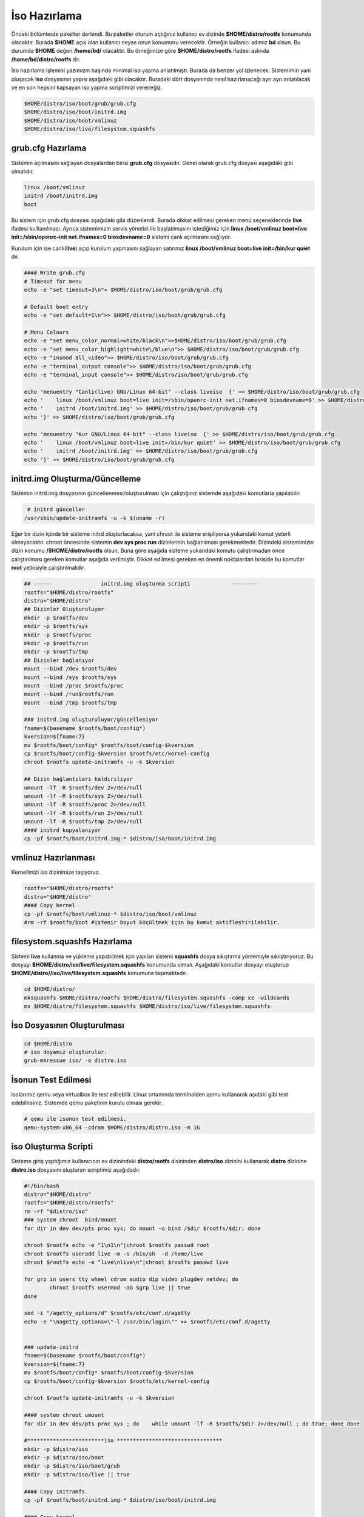 İso Hazırlama
+++++++++++++

Önceki bölümlerde paketler derlendi. Bu paketler oturum açtığınız kullanıcı ev dizinde **$HOME/distro/rootfs** konumunda olacaktır. Burada **$HOME** açık olan kullanıcı neyse onun konumunu verecektir. Örneğin kullanıcı adımız **bd** olsun. Bu durumda **$HOME** değeri **/home/bd/** olacaktır. Bu örneğimize göre **$HOME/distro/rootfs** ifadesi aslında **/home/bd/distro/rootfs** dir.

İso hazırlama işlemini yazımızın başında minimal iso yapma anlatılmıştı. Burada da benzer yol izlenecek. Sistemimin yani oluşacak **iso** dosyasının yapısı aşağıdaki gibi olacaktır. Buradaki dört dosyanında nasıl hazırlanacağı ayrı ayrı anlatılacak ve en son hepsini kapsayan iso yapma scriptimizi vereceğiz.

.. code-block:: shell
	
	$HOME/distro/iso/boot/grub/grub.cfg
	$HOME/distro/iso/boot/initrd.img
	$HOME/distro/iso/boot/vmlinuz
	$HOME/distro/iso/live/filesystem.squashfs
	
**grub.cfg Hazırlama**
----------------------

Sistemin açılmasını sağlayan dosyalardan birisi **grub.cfg** dosyasıdır. Genel olarak grub.cfg dosyası aşağıdaki gibi olmalıdır.

.. code-block:: shell

	linux /boot/vmlinuz
	initrd /boot/initrd.img
	boot

Bu sistem için grub.cfg dosyası aşağıdaki gibi düzenlendi. Burada dikkat edilmesi gereken menü seçeneklerinde **live** ifadesi kulllanılması. Ayrıca sistemimizin servis yönetici ile başlatılmasını istediğimiz için **linux /boot/vmlinuz boot=live init=/sbin/openrc-init net.ifnames=0 biosdevname=0** sistemi canlı açılmasını sağlıyor.

Kurulum için ise canlı(**live**) açıp kurulum yapmasını sağlayan satırımız **linux /boot/vmlinuz boot=live init=/bin/kur quiet** dır.


.. code-block:: shell

	#### Write grub.cfg
	# Timeout for menu
	echo -e "set timeout=3\n"> $HOME/distro/iso/boot/grub/grub.cfg

	# Default boot entry
	echo -e "set default=1\n">> $HOME/distro/iso/boot/grub/grub.cfg

	# Menu Colours
	echo -e "set menu_color_normal=white/black\n">>$HOME/distro/iso/boot/grub/grub.cfg
	echo -e "set menu_color_highlight=white\/blue\n">> $HOME/distro/iso/boot/grub/grub.cfg
	echo -e "insmod all_video">> $HOME/distro/iso/boot/grub/grub.cfg
	echo -e "terminal_output console">> $HOME/distro/iso/boot/grub/grub.cfg
	echo -e "terminal_input console">> $HOME/distro/iso/boot/grub/grub.cfg

	echo 'menuentry "Canli(live) GNU/Linux 64-bit" --class liveiso  {' >> $HOME/distro/iso/boot/grub/grub.cfg
	echo '    linux /boot/vmlinuz boot=live init=/sbin/openrc-init net.ifnames=0 biosdevname=0' >> $HOME/distro/iso/boot/grub/grub.cfg
	echo '    initrd /boot/initrd.img' >> $HOME/distro/iso/boot/grub/grub.cfg
	echo '}' >> $HOME/distro/iso/boot/grub/grub.cfg

	echo 'menuentry "Kur GNU/Linux 64-bit" --class liveiso  {' >> $HOME/distro/iso/boot/grub/grub.cfg
	echo '    linux /boot/vmlinuz boot=live init=/bin/kur quiet' >> $HOME/distro/iso/boot/grub/grub.cfg
	echo '    initrd /boot/initrd.img' >> $HOME/distro/iso/boot/grub/grub.cfg
	echo '}' >> $HOME/distro/iso/boot/grub/grub.cfg


**initrd.img Oluşturma/Güncelleme**
-----------------------------------

Sistemin initrd.img dosyasının güncellenmesi/oluşturulması için çalıştığınız sistemde  aşağıdaki komutlarla yapılabilir. 

.. code-block:: shell

	 # initrd günceller
	/usr/sbin/update-initramfs -u -k $(uname -r)

Eğer bir dizin içinde bir sisteme initrd oluşturlacaksa, yani chroot ile sisteme erişiliyorsa yukarıdaki komut yeterli olmayacaktır. chroot öncesinde sistemin **dev sys proc run** dizinlerinin  bağlanılması gerekmektedir. Dizindeki sistemimizin dizin konumu **/$HOME/distro/rootfs** olsun. Buna göre aşağıda sisteme yukarıdaki komutu çalıştırmadan önce çalıştırılması gereken komutlar aşağıda verilmiştir. Dikkat edilmesi gereken en önemli noktalardan biriside bu komutlar **root** yetkisiyle çalıştırılmalıdır.

.. code-block:: shell

	## ------ 		initrd.img oluşturma scripti		 --------
	rootfs="$HOME/distro/rootfs"
	distro="$HOME/distro"
	## Dizinler Oluşturuluyor
	mkdir -p $rootfs/dev
	mkdir -p $rootfs/sys
	mkdir -p $rootfs/proc 
	mkdir -p $rootfs/run
	mkdir -p $rootfs/tmp
	## Dizinler bağlanıyor
	mount --bind /dev $rootfs/dev
	mount --bind /sys $rootfs/sys
	mount --bind /proc $rootfs/proc
	mount --bind /run$rootfs/run
	mount --bind /tmp $rootfs/tmp
	
	### initrd.img oluşturuluyor/güncelleniyor
	fname=$(basename $rootfs/boot/config*)
	kversion=${fname:7}
	mv $rootfs/boot/config* $rootfs/boot/config-$kversion
	cp $rootfs/boot/config-$kversion $rootfs/etc/kernel-config
	chroot $rootfs update-initramfs -u -k $kversion
	
	## Dizin bağlantıları kaldırılıyor
	umount -lf -R $rootfs/dev 2>/dev/null
	umount -lf -R $rootfs/sys 2>/dev/null
	umount -lf -R $rootfs/proc 2>/dev/null
	umount -lf -R $rootfs/run 2>/dev/null
	umount -lf -R $rootfs/tmp 2>/dev/null
	#### initrd kopyalanıyor
	cp -pf $rootfs/boot/initrd.img-* $distro/iso/boot/initrd.img	

**vmlinuz Hazırlanması**
------------------------

Kernelimizi iso dizinimize taşıyoruz.

.. code-block:: shell

	rootfs="$HOME/distro/rootfs"
	distro="$HOME/distro"
	#### Copy kernel
	cp -pf $rootfs/boot/vmlinuz-* $distro/iso/boot/vmlinuz
	#rm -rf $rootfs/boot #istenir boyut küçültmek için bu komut aktifleştirilebilir.

**filesystem.squashfs Hazırlama**
---------------------------------

Sistemi **live** kullanma ve yükleme yapabilmek için yapılan sistemi **squashfs** dosya sıkıştırma yöntemiyle sıkılştırıyoruz. Bu dosyayı **$HOME/distro/iso/live/filesystem.squashfs** konumunda olmalı. Aşağıdaki komutlar dosyayı oluşturup **$HOME/distro//iso/live/filesystem.squashfs** konumuna taşımaktadır.

.. code-block:: shell

	cd $HOME/distro/
	mksquashfs $HOME/distro/rootfs $HOME/distro/filesystem.squashfs -comp xz -wildcards
	mv $HOME/distro/filesystem.squashfs $HOME/distro/iso/live/filesystem.squashfs



**İso Dosyasının Oluşturulması**
--------------------------------

.. code-block:: shell
	
	cd $HOME/distro
	# iso doyamız oluşturulur.
	grub-mkrescue iso/ -o distro.iso 

**İsonun Test Edilmesi**
------------------------ 

isolarımız qemu veya virtualbox ile test edilebilir. Linux ortamında terminalden qemu kullanarak aşıdaki gibi test edebilirsiniz. Sistemde qemu paketinin kurulu olması gerekir.

.. code-block:: shell
	
	# qemu ile isonun test edilmesi. 
	qemu-system-x86_64 -cdrom $HOME/distro/distro.iso -m 1G


.. raw:: pdf

   PageBreak
   
iso Oluşturma Scripti
---------------------

Sisteme giriş yaptığımız kullanıcının ev dizinindeki **distro/rootfs** disininden **distro/iso** dizinini kullanarak **distro** dizinine **distro.iso** dosyasını oluşturan scriptimiz aşağıdadır.

.. code-block:: shell
	
	#!/bin/bash
	distro="$HOME/distro"
	rootfs="$HOME/distro/rootfs"
	rm -rf "$distro/iso"
	### system chroot  bind/mount
	for dir in dev dev/pts proc sys; do mount -o bind /$dir $rootfs/$dir; done
	
	chroot $rootfs echo -e "1\n1\n"|chroot $rootfs passwd root
	chroot $rootfs useradd live -m -s /bin/sh  -d /home/live
	chroot $rootfs echo -e "live\nlive\n"|chroot $rootfs passwd live

	for grp in users tty wheel cdrom audio dip video plugdev netdev; do
		chroot $rootfs usermod -aG $grp live || true
	done

	sed -i "/agetty_options/d" $rootfs/etc/conf.d/agetty
	echo -e "\nagetty_options=\"-l /usr/bin/login\"" >> $rootfs/etc/conf.d/agetty


	### update-initrd
	fname=$(basename $rootfs/boot/config*)
	kversion=${fname:7}
	mv $rootfs/boot/config* $rootfs/boot/config-$kversion
	cp $rootfs/boot/config-$kversion $rootfs/etc/kernel-config

	chroot $rootfs update-initramfs -u -k $kversion
	
	#### system chroot umount
	for dir in dev dev/pts proc sys ; do    while umount -lf -R $rootfs/$dir 2>/dev/null ; do true; done done
		
	#************************iso *********************************
	mkdir -p $distro/iso
	mkdir -p $distro/iso/boot
	mkdir -p $distro/iso/boot/grub
	mkdir -p $distro/iso/live || true

	#### Copy initramfs
	cp -pf $rootfs/boot/initrd.img-* $distro/iso/boot/initrd.img

	#### Copy kernel
	cp -pf $rootfs/boot/vmlinuz-* $distro/iso/boot/vmlinuz
	#rm -rf $rootfs/boot

	#### Create squashfs
	mksquashfs $rootfs $distro/filesystem.squashfs -comp xz -wildcards
	mv $distro/filesystem.squashfs $distro/iso/live/filesystem.squashfs

	#### Write grub.cfg
	# Timeout for menu
	echo -e "set timeout=3\n"> $distro/iso/boot/grub/grub.cfg


	# Default boot entry
	echo -e "set default=1\n">> $distro/iso/boot/grub/grub.cfg

	# Menu Colours
	echo -e "set menu_color_normal=white/black\n">> $distro/iso/boot/grub/grub.cfg
	echo -e "set menu_color_highlight=white\/blue\n">> $distro/iso/boot/grub/grub.cfg
	echo -e "insmod all_video">> $distro/iso/boot/grub/grub.cfg
	echo -e "terminal_output console">> $distro/iso/boot/grub/grub.cfg
	echo -e "terminal_input console">> $distro/iso/boot/grub/grub.cfg

	echo 'menuentry "Canli(live) GNU/Linux 64-bit" --class liveiso  {' >> $distro/iso/boot/grub/grub.cfg
	echo '    linux /boot/vmlinuz boot=live init=/sbin/openrc-init net.ifnames=0 biosdevname=0' >> $distro/iso/boot/grub/grub.cfg
	echo '    initrd /boot/initrd.img' >> $distro/iso/boot/grub/grub.cfg
	echo '}' >> $distro/iso/boot/grub/grub.cfg

	echo 'menuentry "Kur GNU/Linux 64-bit" --class liveiso  {' >> $distro/iso/boot/grub/grub.cfg
	echo '    linux /boot/vmlinuz boot=live init=/bin/kur quiet' >> $distro/iso/boot/grub/grub.cfg
	echo '    initrd /boot/initrd.img' >> $distro/iso/boot/grub/grub.cfg
	echo '}' >> $distro/iso/boot/grub/grub.cfg

	grub-mkrescue $distro/iso/ -o $distro/distro.iso

.. raw:: pdf

   PageBreak

